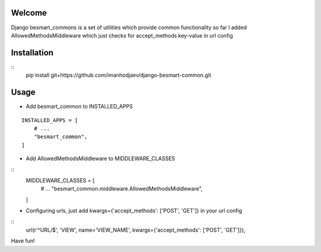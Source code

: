 Welcome
*******

Django besmart_commons is a set of utilities which provide common functionality
so far I added AllowedMethodsMiddleware which just checks for accept_methods
key-value in url config


Installation
************

::
    pip install git+https://github.com/imanhodjaev/django-besmart-common.git


Usage
*****

* Add besmart_common to INSTALLED_APPS

::

	INSTALLED_APPS = [
	    # ...
	    "besmart_common",
	]

* Add AllowedMethodsMiddleware to MIDDLEWARE_CLASSES

::
	MIDDLEWARE_CLASSES = [
	    # ...
	    "besmart_common.middleware.AllowedMethodsMiddleware",
	]

* Configuring urls, just add kwargs={'accept_methods': ['POST', 'GET']} in your url config

:: 
    url(r'^URL/$', 'VIEW', name='VIEW_NAME', kwargs={'accept_methods': ['POST', 'GET']}),


Have fun!
